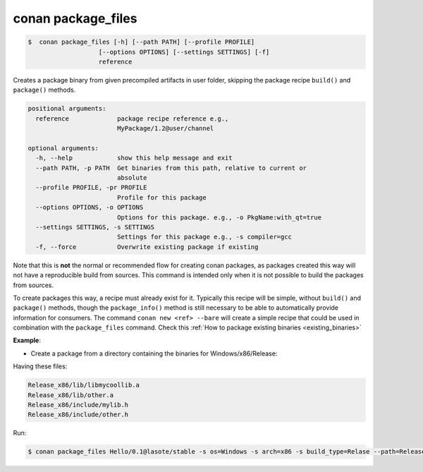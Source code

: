 .. _conan_package_files_command:

conan package_files
===================

.. code-block:: bash

	$  conan package_files [-h] [--path PATH] [--profile PROFILE]
                           [--options OPTIONS] [--settings SETTINGS] [-f]
                           reference


Creates a package binary from given precompiled artifacts in user folder, skipping the package recipe
``build()`` and ``package()`` methods.



.. code-block:: bash

    positional arguments:
      reference             package recipe reference e.g.,
                            MyPackage/1.2@user/channel

    optional arguments:
      -h, --help            show this help message and exit
      --path PATH, -p PATH  Get binaries from this path, relative to current or
                            absolute
      --profile PROFILE, -pr PROFILE
                            Profile for this package
      --options OPTIONS, -o OPTIONS
                            Options for this package. e.g., -o PkgName:with_qt=true
      --settings SETTINGS, -s SETTINGS
                            Settings for this package e.g., -s compiler=gcc
      -f, --force           Overwrite existing package if existing


Note that this is **not** the normal or recommended flow for creating conan packages, as packages created this way will not have a reproducible build from sources. This command is intended only when it is not possible to build the packages from sources.

To create packages this way, a recipe must already exist for it. Typically this recipe will be simple, without ``build()`` and ``package()`` methods, though the ``package_info()`` method is still necessary to be able to automatically provide information for consumers. The command ``conan new <ref> --bare`` will create a simple recipe that could be used in combination with the ``package_files`` command. Check this :ref:`How to package existing binaries <existing_binaries>`





**Example**:

- Create a package from a directory containing the binaries for Windows/x86/Release:

Having these files:

.. code-block:: text


    Release_x86/lib/libmycoollib.a
    Release_x86/lib/other.a
    Release_x86/include/mylib.h
    Release_x86/include/other.h

Run:

.. code-block:: bash

    $ conan package_files Hello/0.1@lasote/stable -s os=Windows -s arch=x86 -s build_type=Relase --path=Release_x86

